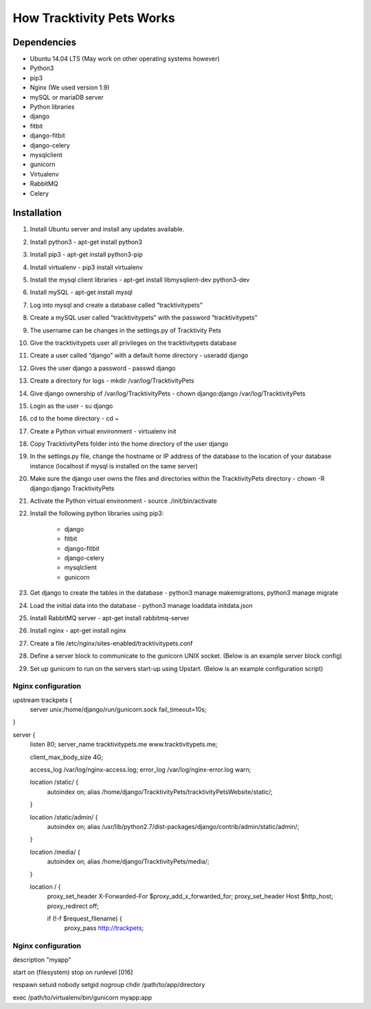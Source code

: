 How Tracktivity Pets Works
===========================

Dependencies
-----------------------------

* Ubuntu 14.04 LTS (May work on other operating systems however)
* Python3
* pip3
* Nginx (We used version 1.9)
* mySQL or mariaDB server 
* Python libraries
* django
* fitbit
* django-fitbit
* django-celery
* mysqlclient
* gunicorn
* Virtualenv
* RabbitMQ
* Celery

Installation
-----------------------------

1. Install Ubuntu server and install any updates available.
2. Install python3 - apt-get install python3
3. Install pip3 - apt-get install python3-pip
4. Install virtualenv - pip3 install virtualenv
5. Install the mysql client libraries - apt-get install libmysqlient-dev python3-dev
6. Install mySQL - apt-get install mysql
7. Log into mysql and create a database called “tracktivitypets”
8. Create a mySQL user called “tracktivitypets” with the password “tracktivitypets”
9. The username can be changes in the settings.py of Tracktivity Pets
10. Give the tracktivitypets user all privileges on the tracktivitypets database
11. Create a user called “django” with a default home directory - useradd django
12. Gives the user django a password - passwd django 
13. Create a directory for logs - mkdir /var/log/TracktivityPets
14. Give django ownership of /var/log/TracktivityPets - chown django:django /var/log/TracktivityPets
15. Login as the user - su django
16. cd to the home directory - cd ~
17. Create a Python virtual environment - virtualenv init
18. Copy TracktivityPets folder into the home directory of the user django
19. In the settings.py file, change the hostname or IP address of the database to the location of your database instance (localhost if mysql is installed on the same server)
20. Make sure the django user owns the files and directories within the TracktivityPets directory - chown -R django:django TracktivityPets
21. Activate the Python virtual environment - source ./init/bin/activate
22. Install the following python libraries using pip3:
	
	- django
	- fitbit
	- django-fitbit
	- django-celery
	- mysqlclient
	- gunicorn
	
23. Get django to create the tables in the database - python3 manage makemigrations, python3 manage migrate
24. Load the initial data into the database - python3 manage loaddata initdata.json
25. Install RabbitMQ server - apt-get install rabbitmq-server
26. Install nginx - apt-get install nginx
27. Create a file /etc/nginx/sites-enabled/tracktivitypets.conf
28. Define a server block to communicate to the gunicorn UNIX socket. (Below is an example server block config)
29. Set up gunicorn to run on the servers start-up using Upstart. (Below is an example configuration script)

Nginx configuration
~~~~~~~~~~~~~~~~~~~~~~~~~~~~

upstream trackpets {
    server unix:/home/django/run/gunicorn.sock fail_timeout=10s;
}

server {
    listen   80;
    server_name tracktivitypets.me www.tracktivitypets.me;

    client_max_body_size 4G;

    access_log /var/log/nginx-access.log;
    error_log /var/log/nginx-error.log warn;

    location /static/ {
        autoindex on;
        alias   /home/django/TracktivityPets/tracktivityPetsWebsite/static/;
    }

    location /static/admin/ {
        autoindex on;
        alias   /usr/lib/python2.7/dist-packages/django/contrib/admin/static/admin/;
    }

    location /media/ {
        autoindex on;
        alias   /home/django/TracktivityPets/media/;
    }

    location / {
        proxy_set_header X-Forwarded-For $proxy_add_x_forwarded_for;
        proxy_set_header Host $http_host;
        proxy_redirect off;

        if (!-f $request_filename) {
            proxy_pass http://trackpets;

Nginx configuration
~~~~~~~~~~~~~~~~~~~~~~~~~~~~

description "myapp"

start on (filesystem)
stop on runlevel [016]

respawn
setuid nobody
setgid nogroup
chdir /path/to/app/directory

exec /path/to/virtualenv/bin/gunicorn myapp:app
